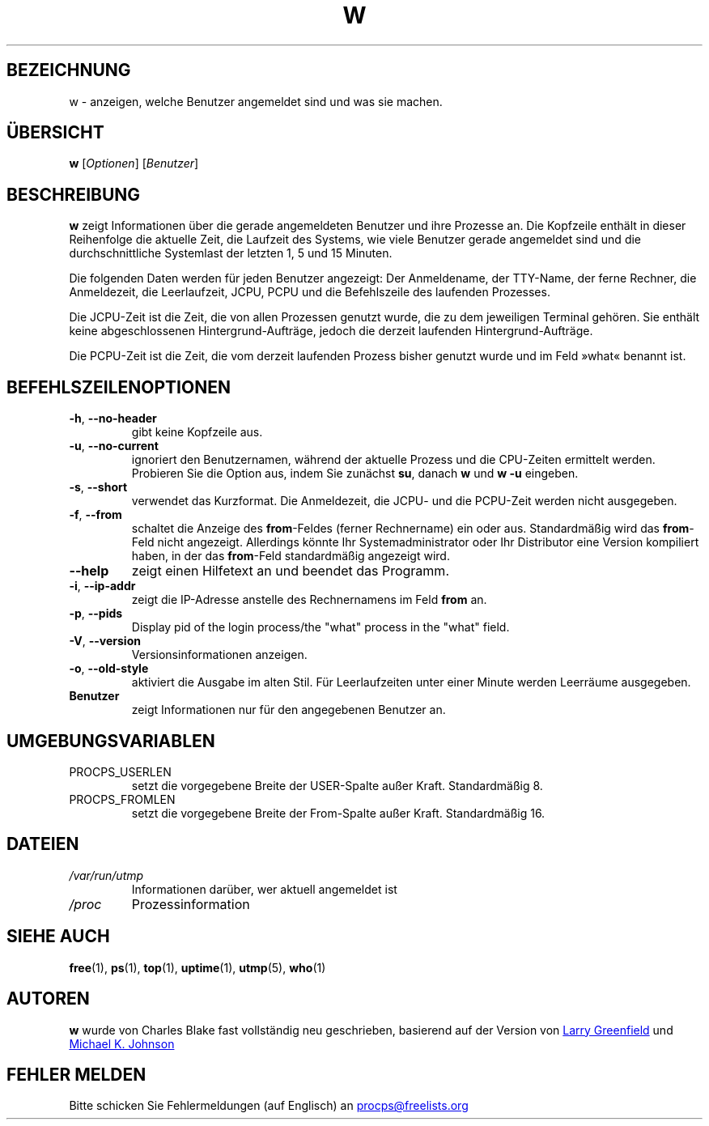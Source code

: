 .\"
.\" Copyright (c) 2009-2023 Craig Small <csmall@dropbear.xyz>
.\" Copyright (c) 2015-2023 Jim Warner <james.warner@comcast.net>
.\" Copyright (c) 2012-2013 Jaromir Capik <jcapik@redhat.com>
.\" Copyright (c) 2011-2012 Sami Kerola <kerolasa@iki.fi>
.\" Copyright (c) 2002-2004 Albert Cahalan
.\"
.\" This program is free software; you can redistribute it and/or modify
.\" it under the terms of the GNU General Public License as published by
.\" the Free Software Foundation; either version 2 of the License, or
.\" (at your option) any later version.
.\"
.\"
.\"*******************************************************************
.\"
.\" This file was generated with po4a. Translate the source file.
.\"
.\"*******************************************************************
.TH W 1 "15. Januar 2023" procps\-ng "Dienstprogramme für Benutzer"
.SH BEZEICHNUNG
w \- anzeigen, welche Benutzer angemeldet sind und was sie machen.
.SH ÜBERSICHT
\fBw\fP [\fIOptionen\fP] [\fIBenutzer\fP]
.SH BESCHREIBUNG
\fBw\fP zeigt Informationen über die gerade angemeldeten Benutzer und ihre
Prozesse an. Die Kopfzeile enthält in dieser Reihenfolge die aktuelle Zeit,
die Laufzeit des Systems, wie viele Benutzer gerade angemeldet sind und die
durchschnittliche Systemlast der letzten 1, 5 und 15 Minuten.
.PP
Die folgenden Daten werden für jeden Benutzer angezeigt: Der Anmeldename,
der TTY\-Name, der ferne Rechner, die Anmeldezeit, die Leerlaufzeit, JCPU,
PCPU und die Befehlszeile des laufenden Prozesses.
.PP
Die JCPU\-Zeit ist die Zeit, die von allen Prozessen genutzt wurde, die zu
dem jeweiligen Terminal gehören. Sie enthält keine abgeschlossenen
Hintergrund\-Aufträge, jedoch die derzeit laufenden Hintergrund\-Aufträge.
.PP
Die PCPU\-Zeit ist die Zeit, die vom derzeit laufenden Prozess bisher genutzt
wurde und im Feld »what« benannt ist.
.SH BEFEHLSZEILENOPTIONEN
.TP 
\fB\-h\fP, \fB\-\-no\-header\fP
gibt keine Kopfzeile aus.
.TP 
\fB\-u\fP, \fB\-\-no\-current\fP
ignoriert den Benutzernamen, während der aktuelle Prozess und die CPU\-Zeiten
ermittelt werden. Probieren Sie die Option aus, indem Sie zunächst \fBsu\fP,
danach \fBw\fP und \fBw \-u\fP eingeben.
.TP 
\fB\-s\fP, \fB\-\-short\fP
verwendet das Kurzformat. Die Anmeldezeit, die JCPU\- und die PCPU\-Zeit
werden nicht ausgegeben.
.TP 
\fB\-f\fP, \fB\-\-from\fP
schaltet die Anzeige des \fBfrom\fP\-Feldes (ferner Rechnername) ein oder
aus. Standardmäßig wird das \fBfrom\fP\-Feld nicht angezeigt. Allerdings könnte
Ihr Systemadministrator oder Ihr Distributor eine Version kompiliert haben,
in der das \fBfrom\fP\-Feld standardmäßig angezeigt wird.
.TP 
\fB\-\-help\fP
zeigt einen Hilfetext an und beendet das Programm.
.TP 
\fB\-i\fP, \fB\-\-ip\-addr\fP
zeigt die IP\-Adresse anstelle des Rechnernamens im Feld \fBfrom\fP an.
.TP 
\fB\-p\fP, \fB\-\-pids\fP
Display pid of the login process/the "what" process in the "what" field.
.TP 
\fB\-V\fP, \fB\-\-version\fP
Versionsinformationen anzeigen.
.TP 
\fB\-o\fP, \fB\-\-old\-style\fP
aktiviert die Ausgabe im alten Stil. Für Leerlaufzeiten unter einer Minute
werden Leerräume ausgegeben.
.TP 
\fBBenutzer \fP
zeigt Informationen nur für den angegebenen Benutzer an.
.SH UMGEBUNGSVARIABLEN
.TP 
PROCPS_USERLEN
setzt die vorgegebene Breite der USER\-Spalte außer Kraft. Standardmäßig 8.
.TP 
PROCPS_FROMLEN
setzt die vorgegebene Breite der From\-Spalte außer Kraft. Standardmäßig 16.
.SH DATEIEN
.TP 
\fI/var/run/utmp\fP
Informationen darüber, wer aktuell angemeldet ist
.TP 
\fI/proc\fP
Prozessinformation
.SH "SIEHE AUCH"
\fBfree\fP(1), \fBps\fP(1), \fBtop\fP(1), \fBuptime\fP(1), \fButmp\fP(5), \fBwho\fP(1)
.SH AUTOREN
\fBw\fP wurde von Charles Blake fast vollständig neu geschrieben, basierend auf
der Version von
.UR greenfie@\:gauss.\:rutgers.\:edu
Larry Greenfield
.UE
und
.UR johnsonm@\:redhat.\:com
Michael K. Johnson
.UE
.SH "FEHLER MELDEN"
Bitte schicken Sie Fehlermeldungen (auf Englisch) an
.MT procps@freelists.org
.ME
